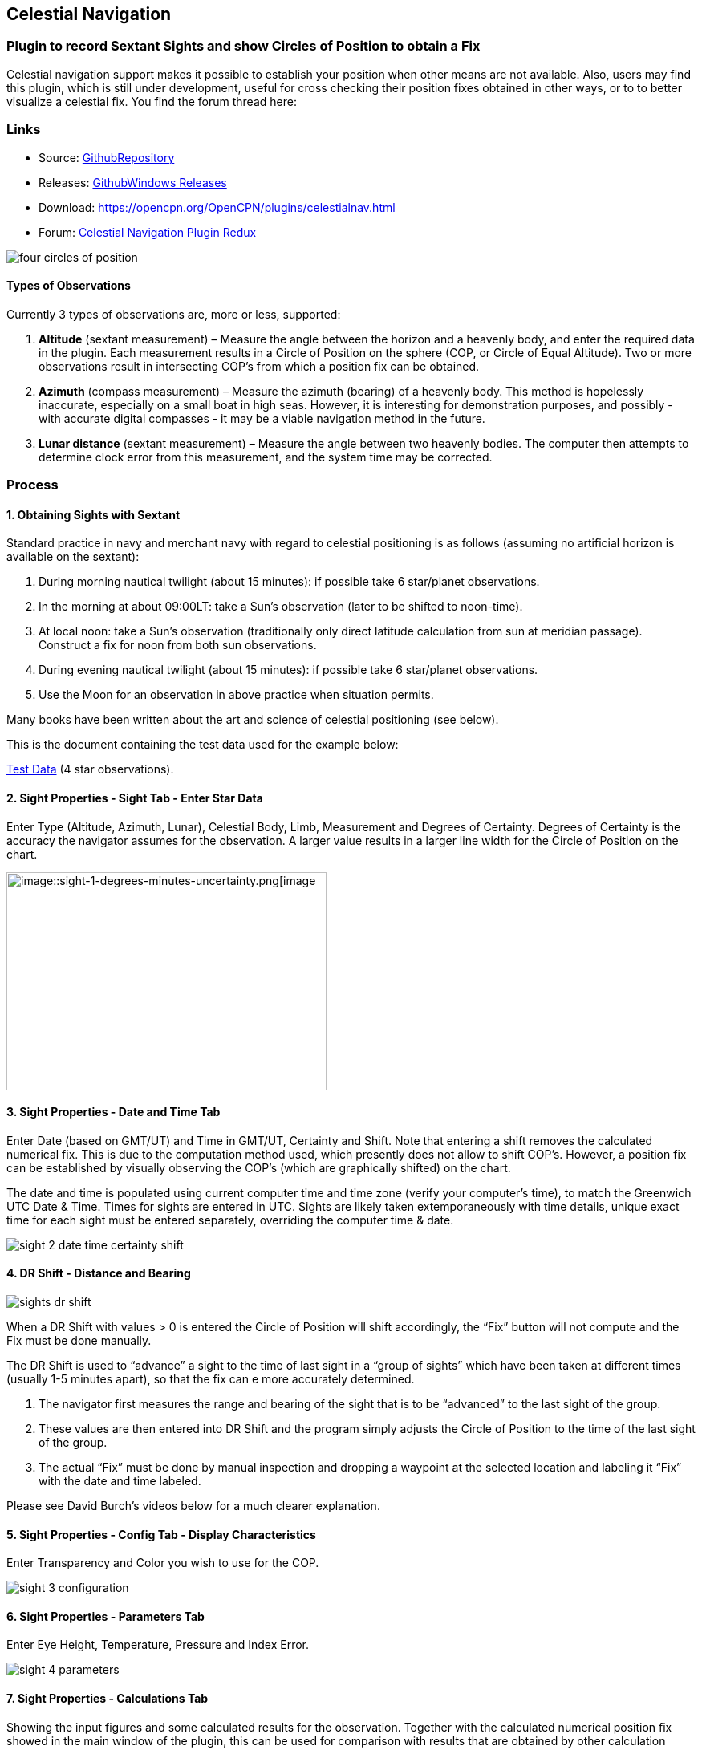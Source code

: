 == Celestial Navigation

=== Plugin to record Sextant Sights and show Circles of Position to obtain a Fix

Celestial navigation support makes it possible to establish your
position when other means are not available. Also, users may find this
plugin, which is still under development, useful for cross checking
their position fixes obtained in other ways, or to to better visualize a
celestial fix. You find the forum thread here:

=== Links

* Source:
https://github.com/seandepagnier/celestial_navigation_pi[GithubRepository]
* Releases:
https://github.com/rgleason/celestial_navigation_pi/releases[GithubWindows Releases]
* Download: https://opencpn.org/OpenCPN/plugins/celestialnav.html
* Forum:
http://www.cruisersforum.com/forums/f134/celestial-navigation-plugin-redux-98748.html[Celestial Navigation Plugin Redux]

image::four-circles-of-position.png[]

==== Types of Observations

Currently 3 types of observations are, more or less, supported:

. *Altitude* (sextant measurement) – Measure the angle between the
horizon and a heavenly body, and enter the required data in the plugin.
Each measurement results in a Circle of Position on the sphere (COP, or
Circle of Equal Altitude). Two or more observations result in
intersecting COP's from which a position fix can be obtained.
. *Azimuth* (compass measurement) – Measure the azimuth (bearing) of a
heavenly body. This method is hopelessly inaccurate, especially on a
small boat in high seas. However, it is interesting for demonstration
purposes, and possibly - with accurate digital compasses - it may be a
viable navigation method in the future.
. *Lunar distance* (sextant measurement) – Measure the angle between two
heavenly bodies. The computer then attempts to determine clock error
from this measurement, and the system time may be corrected.

=== Process

==== 1. Obtaining Sights with Sextant

Standard practice in navy and merchant navy with regard to celestial
positioning is as follows (assuming no artificial horizon is available
on the sextant):

. During morning nautical twilight (about 15 minutes): if possible take
6 star/planet observations.
. In the morning at about 09:00LT: take a Sun's observation (later to be
shifted to noon-time).
. At local noon: take a Sun's observation (traditionally only direct
latitude calculation from sun at meridian passage). Construct a fix for
noon from both sun observations.
. During evening nautical twilight (about 15 minutes): if possible take
6 star/planet observations.
. Use the Moon for an observation in above practice when situation
permits.

Many books have been written about the art and science of celestial
positioning (see below).

This is the document containing the test data used for the example
below:

link:{attachmentsdir}/textbook_data.pdf[Test Data] 
(4 star observations).

==== 2. Sight Properties - Sight Tab - Enter Star Data

Enter Type (Altitude, Azimuth, Lunar), Celestial Body, Limb, Measurement
and Degrees of Certainty. Degrees of Certainty is the accuracy the
navigator assumes for the observation. A larger value results in a
larger line width for the Circle of Position on the chart.

image::sight-1-degrees-minutes-uncertainty.png[image::sight-1-degrees-minutes-uncertainty.png[image,width=399,height=272]]

==== 3. Sight Properties - Date and Time Tab

Enter Date (based on GMT/UT) and Time in GMT/UT, Certainty and Shift.
Note that entering a shift removes the calculated numerical fix. This is
due to the computation method used, which presently does not allow to
shift COP's. However, a position fix can be established by visually
observing the COP's (which are graphically shifted) on the chart.

The date and time is populated using current computer time and time zone
(verify your computer's time), to match the Greenwich UTC Date & Time.
Times for sights are entered in UTC. Sights are likely taken
extemporaneously with time details, unique exact time for each sight
must be entered separately, overriding the computer time & date.

image::sight-2-date-time-certainty-shift.png[]

==== 4. DR Shift - Distance and Bearing

image::sights-dr-shift.png[]

When a DR Shift with values > 0 is entered the Circle of Position will
shift accordingly, the “Fix” button will not compute and the Fix must be
done manually.

The DR Shift is used to “advance” a sight to the time of last sight in a
“group of sights” which have been taken at different times (usually 1-5
minutes apart), so that the fix can e more accurately determined.

. The navigator first measures the range and bearing of the sight that
is to be “advanced” to the last sight of the group.
. These values are then entered into DR Shift and the program simply
adjusts the Circle of Position to the time of the last sight of the
group.
. The actual “Fix” must be done by manual inspection and dropping a
waypoint at the selected location and labeling it “Fix” with the date
and time labeled.

Please see David Burch's videos below for a much clearer explanation.

==== 5. Sight Properties - Config Tab - Display Characteristics

Enter Transparency and Color you wish to use for the COP.

image::sight-3-configuration.png[]

==== 6. Sight Properties - Parameters Tab

Enter Eye Height, Temperature, Pressure and Index Error.

image::sight-4-parameters.png[]

==== 7. Sight Properties - Calculations Tab

Showing the input figures and some calculated results for the
observation. Together with the calculated numerical position fix showed
in the main window of the plugin, this can be used for comparison with
results that are obtained by other calculation methods (traditional
manual method using logarithms, traditional or direct computation
methods as mentioned in Nautical Almanac, shortened methods using e.g.
http://msi.nga.mil/NGAPortal/MSI.portal?_nfpb=true&_st=&_pageLabel=msi_portal_page_62&pubCode=0013[US Pub. 229] or http://thenauticalalmanac.com/[US Pub. 249], other computer
applications).

image::sight-5-calculations.png[]

==== 8. Celestial Navigation Sights - Circles of Position and Sights

A Circle of Position (COP) indicates all the positions on earth where a
navigator may observe the same altitude of a heavenly body at a certain
time. Using traditional methods, only the part of a COP the navigator is
interested in is used, and replaced by a tangent line (LOP).

image::four-circles-of-position.png[]

==== 9. Four Circles of Position (showing DR position as MOB and fix as Waypoint)

The MOB icon shows the initial DR position entered. The red circle
indicates the intersection of the crossing red lines, the calculated
position fix. Hover cursor over the crossing, right click and place a
mark. If required, visually adjust this to get best latitude and
longitude of the fix. In Sight Properties - Sight Tab, Degrees Certainty
was set to 0.05.

image::four-sights-entered.png[]

=== Methodology

==== Videos: Methodology with Celestial_Navigation_Pi

Videos by David Burch, https://www.starpath.com/index.htm

This computer assisted process is a little different than traditional
techniques because Circles of Position are calculated using the Simbad
database for stars and lunar and the sight circles and intersections are
neatly represented in the standard Opencpn interface. David Burch
(Starpath.com) has completed a number of very informative videos for
Celestial_Navigation_pi. Let him step you through the process visually,
and you will learn the differences from traditional calculations as
well. His videos:

video::S-HzQBA7Ya4[youtube]
.. Working with two “Altitude” sights.
.. Getting a “running fix”, entering parameters.
.. Plot two positions, and “advance” earlier sight by determining
distance and bearing to last sight.
.. Determine the “Fix”.
video::uejmHlpnXKU[youtube]
.. Multiple sights taken at different times
.. Advancing multiple sights to the last sight, using DR offsets.
.. Evaluate sights using fit slope method to eliminate bad sights.
video::nNILOsxVP7M[youtube]
.. Use of Azimuth
.. Use of Transparency.
video::PZRctmBrT8o[youtube]
.. Find function computes height and bearing of any celestial body from
a known position and time.
.. Comparison with USNO data shows the azimuth values (Zn) computed with
Find are accurate to within 0.1º, whereas the Hc values are off as much
as 15’ or so as these were only intended for finding the body in the
sky.
.. Review of WMM plugin as a way to get accurate variation needed for
the compass check.
. http://davidburchnavigation.blogspot.com/2013/10/checking-your-compass-with-sun.html
video::H5e95h0FxGI[youtube]
.. Also try https://opencpn.org/wiki/dokuwiki/doku.php?id=opencpn:opencpn_user_manual:plugins:safety:odraw1.4_pi

Other informative Videos by David Burch

. http://davidburchnavigation.blogspot.com/2017/10/analysis-of-celestial-navigation-sight.html
. AYnhesJKzaU[Sight Reductions by Calculator, Part 1, Find Hc]
video::NyFuVl8zk2k[youtube]
video::ei2c3589wxY[youtube]
. https://www.youtube.com/results?search_query=David+Burch+opencpn[David Burch's other OpenCPN Videos]

==== General Traditional Theory

A general, but very clear text on celestial positioning is available in
the PDF file on the web site of Henning Umland:

* https://www.celnav.de/page2.htm

Many thanks to Henning Umland for this concise text. Naturally, also the
information provided by the Nautical Almanac and Bowditch is of interest
(see 'Links').

==== Plugin Computation Methods

The plugin is still under development and the computation methods used
are innovative and based on vector, matrix and least squares methods.
The author, Sean d'Epagnier, uses this innovative method to directly
calculate a fix position. Only he knows the background and details.

General information on direct computation methods can be found on pages
277 to 285 of the Nautical Almanac 1994 (see 'Links') and in the
following articles:

* file::cel_nav_new_computational_methods_04_2014_01_2_.pdf[New
Computational Methods for Solving Problems of the Astronomical Vessel
Position (pdf 1.7mb)]
* image::cel_nav_direct_fix_v44n1-2.pdf[The
Direct Fix of Latitude and Longitude from two observed Altitudes (pdf
1mb)]
* image::cel_nav_generic_03_2012_06.pdf[Genetic
Algorithm for Solving Celestial Navigation Problems (pdf 435kb)]

Presently, the plugin is not capable of advancing COP's to a common
time. When a shift is entered, the calculated numerical position on the
main window disappears. In this case, the fix can only be established by
visual examination of the graphics on the screen (see also 3. Sight
Properties - Date and Time Tab, and 8. Four Circles of Position) and a
fix time cannot be established.

=== Accuracy of Data

* http://aa.usno.navy.mil/data/docs/celnavtable.php[Celestial Navigation Data for Assumed Position and Time- Navy]
* http://www.clearskyinstitute.com/xephem/[Astronomical Software Ephemeris]

==== Comparison of Plugin Astronomical Data and Nautical Almanac Data

The data and formulae contained in the Nautical Almanac form a standard
in itself. The plugin utilizes astronomical data from VOP87d (for the
planets and indirectly for the sun), ELP2000/82 (for the moon) and
contains Right Ascension (RA; star's SHA = 360° - star's RA) and
Declination (Dec) data for the selected stars.

During development of the plugin, the calculated (intermediate)
correction values for dip, refraction, horizontal parallax, parallax in
altitude and semi diameter, as well as the calculated position fix,
should be compared to values that result from other computation methods.

The astronomical data used in the plugin is more accurate than data
taken from the Nautical Almanac. However, for navigation purposes the
differences are generally not important. With regard to altitude
reductions, so far test data indicates that the differences found in
calculated observed altitude (Ho) are small. Measurement and reading
errors made by the navigator will be larger. Using the present version,
calculated fix positions can still differ from those calculated with
traditional methods.

==== Accuracy of Plugin Astronomical Data

The plugin astronomical data are from Jean Meeus' Astronomical
Algorithms https://en.wikipedia.org/wiki/Jean_Meeus[Wikapedia]
https://sourceforge.net/projects/astroalgorithms/[Sourceforge].

* Planetary positions are based upon a truncated version of
http://adsabs.harvard.edu/abs/1988A%26A...202..309B[Bretagnon and Francou's VSOP87] theory
https://en.wikipedia.org/wiki/VSOP_(planets)[Wikipedia VSOP] . The
estimated maximum error in the heliocentric longitude is several
arc-seconds. Geocentric positions are accurate to within a few
arc-seconds.
* Lunar positions are calculated using a truncated version of the
http://adsabs.harvard.edu/full/1983A%26A...124...50C[lunar theory ELP-2000/82 of Chapront-Touzé and Chapront]. The estimated maximum error in the geocentric longitude is about 10 arc-seconds.

==== Accuracy of Data in the Printed Nautical Almanac

The largest error that can occur in GHA and declination of any body
other than the Sun or Moon is less than 0.2'; it may reach 0.25' for the
Sun and 0.3' for that of the Moon. In practice it may be expected that
only one third of the values of GHA and declination will have errors
larger than 0.05', and less than one tenth will have errors larger than
0.1'.

The errors in the altitude corrections are nominally in the same order
(_but the actual values of dip and refraction at low altitudes may
differ considerably in extreme atmospheric conditions_).

Depending on the type of sextant, the reading accuracy of the sextant
can be 0.2', 0.1' or 10“. Measurement and reading errors made by the
navigator will be larger.

==== Online source of Celestial Navigation Data

This page allows you to obtain all the astronomical information
necessary to plot navigational lines of position from observations of
the altitudes of celestial bodies. Simply fill in the form below and
click on the “Get data” button at the end of the form.

A table of data will be provided giving both almanac data and altitude
corrections for each celestial body that is above the horizon at the
place and time that you specify. Sea-level observations are assumed.
Very useful for study, testing and comparisons.

* http://aa.usno.navy.mil/data/docs/celnavtable.php[Celestial Navigation Data for Assumed Position and Time] usno.navy.mil

==== Calculation & Accuracy Improvements to Plugin 2/26/2017

by *_Povl Abrahamsen_*, 2/26/2017

image::cel-nav-accuracy.jpeg[]

While the existing plugin worked well with sun, moon, and planet sights,
it was not treating stars correctly. This update adds corrections for
star sights.

. It uses updated star positions from the
http://simbad.u-strasbg.fr/simbad/[SIMBAD Astronomical Database].
. Positions are corrected for proper motion and parallax.
. Positions are corrected for frame bias, precession, and nutation.

See:

. https://github.com/seandepagnier/celestial_navigation_pi/pull/9[Githb Pull Request #9]
. http://www.cruisersforum.com/forums/f134/celestial-navigation-plugin-redux-98748-28.html#post2330218[Cruiser Forum Post #377]
. http://www.cruisersforum.com/forums/f134/celestial-navigation-plugin-redux-98748-27.html#post2334429[Cruiser Forum Post #383]

New files:

* transform_star.cpp has been written by me, using equations from the US
Naval Observatory Circular No. 179
(http://aa.usno.navy.mil/publications/docs/Circular_179.pdf)
* epv00.cpp comes from the SOFA library (http://www.iausofa.org/), with
a wrapper function written by Povl Abrahamsen.

Also we would like to acknowledge the use of the SOFA function and
library.
See link:{attachmentsdir}/celestial_navigation.html#articleearth_rotation_and_equatorial_coordinates[Article: Earth Rotation and Equatorial Coordinates] below for general information
about the error.

==== Summary of Accuracy

We believe the current values should be usable for navigation -
certainly within the accuracy that can be expected for a human holding a
sextant on a vessel at sea. But clearly there are still some minor
corrections required to get the exact same values as the USNO.

=== Abbreviations

Some abbreviations of terms are given in the list hereunder. Not all of
these abbreviations conform to a standard.

*AP*- Assumed Position- where you are _or think you are_ based on
Latitude and Longitude.

*COP*- Circle of Position (Circle of Equal Altitude)

*Dec*- Declination- the angle in degrees of a celestial body above or
below the celestial equator. It's analogous to latitude on earth.

*DR*- Dead Reckoning Position (from _Deduced Reckoning)_

*HA*- Hour Angle

*GP*- Geographical Position of a heavenly body. It has two components;
declination and GHA. _Dec,_ or declination, mentioned above, is
analogous to latitude on earth. In Western longitudes a heavenly body's
GHA equals the longitude of the GP. In Eastern longitudes the GP equals
360° _minus_ GHA. If at a given point in time you were at the GP of a
celestial body it would be directly over your head- your zenith.

*GMT/UT*- Greenwich Mean Time and Universal Time. For celestial
navigation work all observations are recorded in time and date based on
Greenwich, England. GMT is also known as “UT”.

*GHA*- _Greenwich Hour Angle_- the angular distance in degrees between
Greenwich (0°) and a celestial object. GHA is always measured West of
Greenwich.

*LHA*- _Local Hour Angle_- the horizontal angular distance in degrees
between the Ap (Assumed position) and a celestial object. It is always
measured West from the Ap. to the celestial object.

*LOP*- Line of Position

*MPP*- Most Probable Position

*RA*- Right Ascension (star's SHA = 360^o^ _minus_ the star's RA)

*SHA*- Sidereal Hour Angle

*D-R-I-P-S*

* *Dip* of the Horizon (function of eye height)
* *R*- Refraction (function of Ha, temperature and pressure)
* *IE*- Index Error (= or _minus_ Index Error of sextant)
* *PA*- Parallax in Altitude (function of HP and Ha)
* *SD*- Semi-Diameter. One half of the angular width of the Sun or Moon.

*HP*- Horizontal Parallax

*Hs*- Sextant Altitude- the initial, uncorrected, sextant measurement
from the horizon to a celestial body. Also known as _Height of sextant._

*Ha*- Apparent Altitude= Hs _minus_ Dipor _minus_ IC (Index
Correction) Also known as _Apparent Height._

*Ho*- Observed Altitude- final corrected sextant angular measurement.
Also known as _Height observed._

*Hc*- Computed Altitude. Also known as _Height computed._

*Int*- Intercept (=Ho or _minus_ Hc) Always subtract the smaller
figure from the larger.

*Z*- Azimuth. Horizontal angle in degrees between True North and the
celestial body.

=== Resources

==== Article: Genetic Algorithm for Solving Celestial Navigation Fix Problems

by Ming-Cheng Tsou, Ph.D., National Kaohsiung Marine University, Taiwan
POLISH MARITIME RESEARCH 3(75) 2012 Vol 19; pp. 53-59
10.2478/v10012-012-0031-5

* link:{attachmentsdir}/Genetic_03_2012_06.pdf[122939.celnavalg tsau.pdf]

ABSTRACT
In this work, we employ a genetic algorithm, from the field of
artificial intelligence, due to its superior search ability that mimics
the natural process of biological evolution. Unique encodings and
genetic operators designed in this study, in combination with the fix
principle of celestial circles of equal altitude in celestial
navigation, allow the rapid and direct attainment of accurate optimum
vessel position. Test results indicate that this method has more
flexibility, and avoids tedious and complicated computation and
graphical procedures.

==== Article: New Computational Methods for Solving Problems of the Astronomical Vessel Position

by Tien-Pen Hsu (1), Chih-Li Chen (2) and Jiang-Ren Chang (3)

{empty}(1) Institute of Civil Engineering, National Taiwan University
(2) Institute of Merchant Marine, National Taiwan Ocean University
(3) Institute of Systems Engineering and Naval Architecture, National
Taiwan Ocean University; E-mail: cjr@mail.ntou.edu.tw
THE JOURNAL OF NAVIGATION (2005), 58, 315–335. The Royal Institute of
Navigation, doi: 10.1017/S0373463305003188, Printed in the United
Kingdom

* link::https_3a_2f_2fyadda.icm.edu.pl_2fbaztech_2felement_2fbwmeta1.element.baztech-341a8953-47f5-4270-937d-8e3f46892879_2fc_2f04_2014_01_282_29.pdf[JON 58(2) 315-335.pdf]

ABSTRACT
In this paper, a simplified and direct computation method formulated by
the fixed coordinate system and relative meridian concept in conjunction
with vector algebra is developed to deal with the classical problems of
celestial navigation. It is found that the proposed approach, the
Simultaneous Equal-altitude Equation Method (SEEM), can directly
calculate the Astronomical Vessel Position (AVP) without an additional
graphical procedure. The SEEM is not only simpler than the matrix method
but is also more straightforward than the Spherical Triangle Method
(STM). Due to tedious computation procedures existing in the commonly
used methods for determining the AVP, a set of optimal computation
procedures for the STM is also suggested. In addition, aimed at
drawbacks of the intercept method, an improved approach with a new
computation procedure is also presented to plot the celestial line of
position without the intercept. The improved approach with iteration
scheme is used to solve the AVP and validate the SEEM successfully.
Methods of solving AVP problems are also discussed in detail. Finally, a
benchmark example is included to demonstrate these proposed methods.

==== Article: The Direct Fix of Latitude and Longitude from Two Observed Altitudes

by Stanley W. Gery
Neptune Power Squadron, Huntington, New York, Received April 1996,
Revised December 1996

* link:{attachmentsdir}/v44n1-2.pdf[v44n1-2.pdf]

ABSTRACT
This work presents a direct method for obtaining the latitude and
longitude of an observer from the observed altitudes of two celestial
bodies. No assumed position or dead-reckoned position or plotting is
required. Starting with the Greenwich hour angles, declinations, and
observed altitudes of each pair, the latitude and longitude of the two
points from which the observations must have been made are directly
computed. The algorithm is presented in the paper, along with its
derivation. Two different, inexpensive, programmable pocket electronic
calculators were programmed to execute the algorithm, and they do it in
under 30 s. The algorithm was also programmed to run on a personal
computer to examine the effect of the precision of the calculations on
the error in the results. The findings show that the use of eight
decimal places in the trigonometric computations provides acceptable
results.

==== Article: Use of Rotation Matrices to Plot a Circle of Equal Altitude

by A. Ruiz
Industrial engineer, Navigational Algorithms
Journal of Maritime Research, Vol. VIII. No. 3, pp.51-58, 2011

* link:{attachmentsdir}/cel_nav_use_of_rotation_matrices_to_plot_a_circle_of_equal_altitude.pdf[Download Rotation Matrices (pdf 3mb)]

ABSTRACT
A direct method for obtaining the points of a circle of equal altitude
using the vector analysis as an alternative to the spherical
trigonometry is presented, and a solution where celestial navigation and
Global Navigation Satellite Systems are complementary and coexist is
proposed.

==== Article: Vector Solution for the Intersection of two Circles of Equal Altitude

by Andrés Ruiz González
http://www.geocities.com/andresruizgonzalez[Navigational Algorithms] San Sebastián. second website:
https://sites.google.com/site/navigationalalgorithms/papersnavigation[Navigational Algorithms]

* link:{attachmentsdir}/vector2cop.pdf[Vector Solution for the Intersection of two Circles of Equal Altitude - pdf 70kb]

ABSTRACT
A direct method for obtaining the two possible positions derived from
two sights using the vector analysis instead the spherical trigonometry
is presented. The geometry of the circle of equal altitude and of the
two body fixes is analyzed, and then the vector equation for
simultaneous sights is constructed. Also the running fix problem is
treated. Finally the C++ source code for the algorithm is provided in an
easy implementation, susceptible for being translated to other common
programming language

==== Article: Determining the Position and Motion of a Vessel from Celestial Observations

by George H. Kaplan, U.S. Naval Observatory

link:{attachmentsdir}/Determining_the_Position_and_Motion_of_a_Vessel_fr.pdf[ Determine Position & Motion of a Vessel]
* See also http://aa.usno.navy.mil/publications/docs/celnav.php[Other Articles by George Kaplan]

ABSTRACT
Although many mathematical approaches to the celestial fix problem have
been published, all of them fundamentally assume a stationary observer.
Since this situation seldom occurs in practice, methods have been
developed that effectively remove the observer's motion from the problem
before a fix is determined. As an alternative, this paper presents a
development of celestial navigation that incorporates a moving observer
as part of its basic construction. This development allows recovery of
the information on the vessel's course and speed contained in the
observations. Thus, it provides the means for determining, from a
suitable ensemble of celestial observations, the values of all four
parameters describing a vessel's rhumb-line track across the earth:
latitude and longitude at a specified time, course, and speed. In many
cases, this technique will result in better fixes than traditional
methods.

==== Article: Earth Rotation and Equatorial Coordinates

Rick Fisher August 2010

* https://www.cv.nrao.edu/~rfisher/Ephemerides/earth_rot.html

Abstract
“By the standards of modern astrometry, the earth is quite a wobbly
platform from which to observe the sky. The earth's rotation rate is not
uniform, its axis of rotation is not fixed in space, and even its shape
and relative positions of its surface locations are not fixed. For the
purposes of pointing a telescope to one-arcsecond accuracy, we need not
worry about shape and surface feature changes, but changes in the
orientation of the earth's rotation axis are very important. ”

Discusses small errors in measurements and standards due to
perturbations of the earth. 2/28/2017

==== Article:Coordinates, Time and the Sky

Coordinate Systems for Direction
John Thorstensen, Department of Physics and Astronomy, Dartmouth
College, Hanover, NH 03755

* link:{attachmentsdir}/Coordinates-Time-and-the-Sky-by-John-Thorstensen.pdf[Coordinates, Time and the Sky]

This subject is fundamental to anyone who looks at the heavens; it is
aesthetically and mathematically beautiful, and rich in history…

==== Book: A Short Guide to Celestial Navigation

Copyright © 1997-2011 Henning Umland; PDF file can be found on this page
on his web site:

* http://www.celnav.de/page2.htm

Permission is granted to copy, distribute and/or modify this document
under the terms of the GNU Free Documentation License, Version 1.3 or
any later version published by the Free Software Foundation; with no
Invariant Sections, no Front-Cover Texts and no Back-Cover Texts. A copy
of the license is included in the section entitled “GNU Free
Documentation License”.
Revised October 1st, 2011, First Published May 20th, 1997

==== Book: The Sextant Handbook

Copyright © 1986, 1992 Bruce A. Bauer
International Marine
ISBN 0-07-005219-0

* http://www.amazon.com/The-Sextant-Handbook-Bruce-Bauer/dp/0070052190[Amazon
web site: The Sextant Handbook, Adjustment, Repair, Use and History -
2nd Edition]

The Sextant Handbook is dedicated to the premise that electronic
navigation devices, while too convenient to disregard, are too
vulnerable to rely on exclusively. The book is designed to make beginner
and expert alike conversant with this most beautiful and and functional
of the navigator's tools.

==== Blog: Most Likely Position from 3 LOPs

by Richard E. Rice and David Burch
* https://www.starpath.com/celestial/celestial_title.htm

* http://davidburchnavigation.blogspot.com/2016/07/most-likely-position-from-3-lops.html

This is an update of work done originally in 2012. We have used it in
our classes but not published it. We revive it here with new examples
and free apps for computation and experimentation with the solution.
Details of the derivations are published in another format. The
derivation applies to n LOPs with random and systematic variances. This
example is three only, addressing the navigator's famous “cocked hat”
problem.

==== Online: Vanderbuilt AstroNavigation Course

https://my.vanderbilt.edu/astronav 
https://my.vanderbilt.edu/astronav/review

This free and open to the public, online course is made possible by The
Blended & Online Learning Design (BOLD) Fellows Program and is hosted by
Vanderbilt University. The BOLD Fellows program allows graduate
student-faculty teams to create course materials in STEM subject areas
rooted in good course design principles which benefit from the online
content delivery.

This course serves to address the lack of widely-available instruction
in astronavigation. Specifically targeted here are the steps of
performing a sight reduction to obtain a terrestrial position using this
technique. These steps are explicitly illustrated after a brief overview
provides a solid context for their relevance. Difficult concepts such as
plotting on a navigational chart and the complexities of using of
navigational publications should be better served through this online
content delivery.

Content created by: David D. Caudel, PhD. Candidate, Physics, Vanderbilt
University

==== Online: Stellarium Astronomy Software

https://stellarium.org

https://stellarium-web.org Excellent web browser app.

Stellarium is a free open source planetarium for your computer. It shows
a realistic sky in 3D, just like what you see with the naked eye,
binoculars or a telescope. It is being used in planetarium projectors.
Just set your coordinates and go.

==== Celestial Navigation links

In addition to the excellent Celestial Navigation videos by David Burch] his Starpath Navigation websites have a considerable treasure trove for learners:

* https://www.starpath.com

* https://www.starpath.com/catalog/courses/courses_index.htm

* https://www.starpath.com/catalog/books/1887.htm

* https://www.starpilotllc.com

* https://thenauticalalmanac.com An extensive source for celestial navigation. Nautical Almanac PDF'S and other tools.

* https://www.thenauticalalmanac.com/Pub.%20No.%20249.html - (organized for individual latitudes- Volumes 1, 2, 3 Epoch 2020)

* https://thenauticalalmanac.com/Pub.%20No.%20229.html - (organized for individual latitudes- Volumes 1 through 6)

* https://thenauticalalmanac.com/2017_Bowditch-_American_Practical_Navigator.html (Organized for easy Chapter download)

* https://friendsofthevigilance.org.uk/Astron/Astron.html -Find Celestial Bodies: Enter lat,lon,time and date and then go to Planner tab at the bottom you will get a list of the bodies, Hc and Zn.

* http://www.celnav.de/page4.htm (on the web site of Henning Umland)

* http://reednavigation.com/files/Nautical-Almanac-1994.pdf (large download of 140 Mb from the web site of Reed Navigation)

* https://sites.google.com/site/navigationalalgorithms (web site of Andres Ruiz)

* https://sites.google.com/site/navigationalalgorithms/papersnavigation (web site of Andres Ruiz)

* In Supplementary Software: celestial_navigation (by Andres Ruiz)

* http://www.siranah.de/html/fr_sail.htm (website of Erik de Man)

* http://www.seasources.net/celestial_navigation.htm (e-learning via web site of Seasources.net)

* http://www.backbearing.com/index.html

* http://fer3.com/arc

* http://www.fer3.com/arc/navbooks2.html (but also other, historical, navigation books online)

* http://digitalcommons.odu.edu/cgi/viewcontent.cgi?article=1040&context=ots_masters_projects (pdf; *_also points out the vulnerability of GPS_* )

* http://www.naval-technology.com/features/featurecelestial-navigation-ancient-craft-reinstated-as-cyber-warfare-looms-large-4809513/

* http://www.navigation-spreadsheets.com

* http://aa.usno.navy.mil/data/docs/celnavtable.php

==== Test Data: Examples

* link:{attachmentsdir}/textbook_data.pdf[observation of 4 stars for fix calculation]

* image::nautical_almanac_alt_reduction.pdf[Alternative worksheet] (observation of Sun, Moon, Venus and Polaris for altitude
reduction only)

* http://www.mediafire.com/file/0c13tih7hm1pdhq/Celestial+Navigation+Example.zip
 (Problem, solution with Andres program, import GPX into Opencpn. by Andres Ruiz)

We should thank Sean who has advanced the work of others admirably, and NAV for his technical review of the plugin, his knowledge, and his generous assistance in preparing this documentation. Rick.

==== Kubek's Sights to test Accuracy of the Plugin

image::astro_capture_all_17_sights.png[]

link:{attachmentsdir}/my_astro_sights.xml.doc[Sights.xml File]

link:{attachmentsdir}/my_astro_sight_2017.txt.doc[My Astro Sight 2017]

link:{attachmentsdir}/track_with_astro.zip[Track with Sighting Waypoints]

Please remove ”.doc“ and “my_astro_” from “my_astro_sights.xml” and place in your programdata/opencpn/plugins/celestial_navigation/ directory. Also please remove ”.doc“ from “my_astro_sight_2017.txt.doc”.

===== Kubek's Notes

'Mer Pass' is Meridian passages of the Sun (LL) or The Noon Sight (RYA Astronavigation Chapter 5).

All my sights are NOT in the same time so you need to do “running fix”(maybe somebody can improve this plugin to have build in drawing “running fix”). For all 17 sights, I first calculated on paper during passage using Sight Reduction Tables Almanac for 2017 and to compere it, I do it again using Long Term Almanac 2000-2050 - Kolbe (which isgreat). Lastly I put my sight into plugin to check it and it looks OK. Same as my paper work (except Mer Pass).

What I would like to see as an option to this plugin is “Meridian passage of the Sun”. I used those sight as Sun LL in the plugin but it is NOT as precise as could be (Astro17 - I have on the paper 18°10'N [on GPS it was 18°10,6'N] - plugin draw circle in 18°12.9'N - the reason is that time of the 'Mer Pass' of the Sun is very difficult to measure precisely).

==== Testing: Armchair testing of Celestial Navigation

===== A Simplified Example

NOTE: The menu selection *Sight Highlighted > Edit > Sight > FIND* is used to help find the Altitude, Azimuth or the celestial bodies, and currently does not calculate any of the Parameter corrections. Indeed, these calculations would have to be the mathmatical reverse of those found in the file sightdialog.cpp (Lines 151-159) and would have to be done in reverse order. The reason this is important, is if you use this armchair method, the circles of position will not be exact, so your fix will not be as accurate as if you actually take a sight.

We are going to use the all the same times and locations for the sights. Everything that can be set the same will be.

*Simplification: Parameters that are always the same:*

* Clock Offset =0
* Time: Boston Time ( UTC-5): Oct 10, 2017, 13:00 so UTC 10/10/17 18:00
* DR Shift: Distance=0 Bearing=0
* Parameters: Eye height=2.0 m Temp 10 c, Pressure=1010, Index Error 0
min
* Latitude: 42.35, Longitude to -71.1

*What is different:*

* Using “Find” and Altitude set for the Star and enter the Lat/Long above:
* Star - Altitude Entered
* Alkaid 79.501993
* Kochab 58.133196
* Arcturus 66.507224
* Sun 36.888867

I suppose I should go up to the rooftop to use my sextant and learn how to take sights again. But that is not the purpose here. We want to check Celestial_Navigation_pi. So this an armchair method that I think may be ok using the “Find” Button. (Short Answer: I think the problem was the default setting of “Clock Offset: -10000 seconds”! This should be set at default=0 IMHO)

Here is a sample test

link:{attachmentsdir}/sights.xml.doc[sight.xml.doc]

file that you can use if you would like. Remove the ”.doc“ please. You can rename your own sights.xml file for reuse later, and load this one….for Windows Users this file is in _C:\ProgramData\opencpn\plugins\celestial_navigation_.

===== Process

{empty}1. In OpenCPN with Celestial_Navigation_pi “Enabled”, first 
*Locate the Boat*!
2. The *Own Boat* location is used for the Sight > “Find” function.
“*Find*” will be used to get '_altitude_' or '_azimuth_' for a given
_celestial body_, at _the boat's location or a location you entered_ at
a _UTC time_.
3. Right Click, Drop a waypoint and then Right click on WP, pick
Properties set lat 42.35 long -71.10 Boston,Ma
4. Try to Right-click “*Move the boat*” to the exact location of the
waypoint. (I would really appreciate a Right-click “Move to lat\long”
feature.
5. *Clock Offset* Button. Check that Clock Offset = “0” 6. In Cel_Nav
Pick “*New*“

image::cn-03-time.jpeg[]

{empty}7. Time Tab: Boston Time ( UTC-5): Oct 10, 2017, 13:00 so UTC
10/10/17 18:00

image::cn-04-drshift.jpeg[]

{empty}8. DR Shift: Distance=0 Bearing=0

image::cn-05-config.jpeg[]

{empty}9. Config; Set color wanted.

image::cn-06-parameters.jpeg[]

{empty}10. Parameters; Eye height=2.0 meters; Temp 10 c.; Pressure=1010;
Index Error 0 min. Click Set as Defaults.

image::cn-07-sight-sun.jpeg[]

{empty}11. *Sight Tab*: Type=Altitude; *Celestial Body=Sun*; Limb=Lower;
then pick “*Find*“
12. Make sure to change Latitude: 42.35, Longitude to -71.1 (Would very
much like to Right Click > Move Boat Lat/Long!)
13. Read Altitude of Sun on 10/10/17 UTC 1800 = 36.888867, Select
“Done”
14. Enter “*Degrees*” 36.888867, make the Minutes 0. Hit *OK*.

image::cn-08-sight-arcturus.jpeg[]

{empty}16. *Sight Tab*:Then enter another Type= Altitude *Celestial
Body=Arcturus* Limb=Lower, check that the Time, DR Shift, Config are the
same. Hit Find.
17. Enter Lat=42.35 Long=-71.1 See Altitude of Arcturus UTC 10/10/17
18000 is 66.507224 Hit *Done*.

image::cn-09-sight-arturus-entered.jpeg[]

{empty}18. Enter Degrees=66.507224, make Minutes=0. Hit *OK*.

image::cn-10-sight-arcturus-calc.jpeg[]

{empty}15. Arcturus Calculation Page (Printable)

{empty}19. Found _“*Clock Offset*”= -10000 or something_, set it at “0”
then screwed around for awhile checking other things. _Sights changed
position, better…_ *This was definitely a problem from earlier!*

image::cn-11-sight-kochab.jpeg[]

{empty}20. *Sight Tab*:Then enter another Type= Altitude *Celestial
Body=Kochab* Limb=Lower, check that the Time, DR Shift, Config are the
same. Hit Find.
21. Enter Lat=42.35 Long=-71.1 See Altitude of Kochab UTC 10/10/17 18000
is 58.133196 Hit *Done*.

image::cn-12-sight-kochab-calc.jpeg[]

{empty}22. Enter Degrees=58.133196, make Minutes=0. Hit *OK*.

image::cn-13-fix1-42nm.jpeg[]

{empty}23. *Fix* Then find Fix. The fix is 41 nm off. To many circles
east to west.

image::cn-14-sight-alkaid.jpeg[]

{empty}24. *Sight Tab*:Pick “New” and set *Celestial Body=Alkiaid*.
Check all Tabs set correctly. Pick “*Find*“
25. Enter Lat=42.35 Long=-71.1 See Altitude of Alkaid UTC 10/10/17 18000
is 79.501993 Hit *Done*.

image::cn-15-fix2-32nm.jpeg[]

{empty}26. *Fix* Hit Fix new red X draw and it is 31 nm away. Better.
27 *Turn off the Sun* as it is the worst sighting compared to the other
3 by clicking on the “eye”. Better.

image::cn-16-fix3-8nm-sun-off.jpeg[]

{empty}28. *Fix* Hit Fix and new red X drawn and it is *8nm away*.

image::fix_42-21.1_-71-6.1.jpeg[]

link:{attachmentsdir}/sights.xml.rick2.doc[Associated Sights.xml File -take .rick2.doc off please]

{empty}29. Later added more sights and selected the 4 best ones and hit
*Fix* and got about .6nm away.

NOTE: The altitude & azimuth given with the “FIND” button is without the Parameter's Tab corrections, so it will not be as accurate as an actual Sight.
